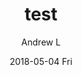 #+TITLE:       test
#+AUTHOR:      Andrew L
#+EMAIL:       adlawren@onyx
#+DATE:        2018-05-04 Fri
#+URI:         /blog/%y/%m/%d/test
#+KEYWORDS:    test
#+TAGS:        test
#+LANGUAGE:    en
#+OPTIONS:     H:3 num:nil toc:nil \n:nil ::t |:t ^:nil -:nil f:t *:t <:t
#+DESCRIPTION: test
